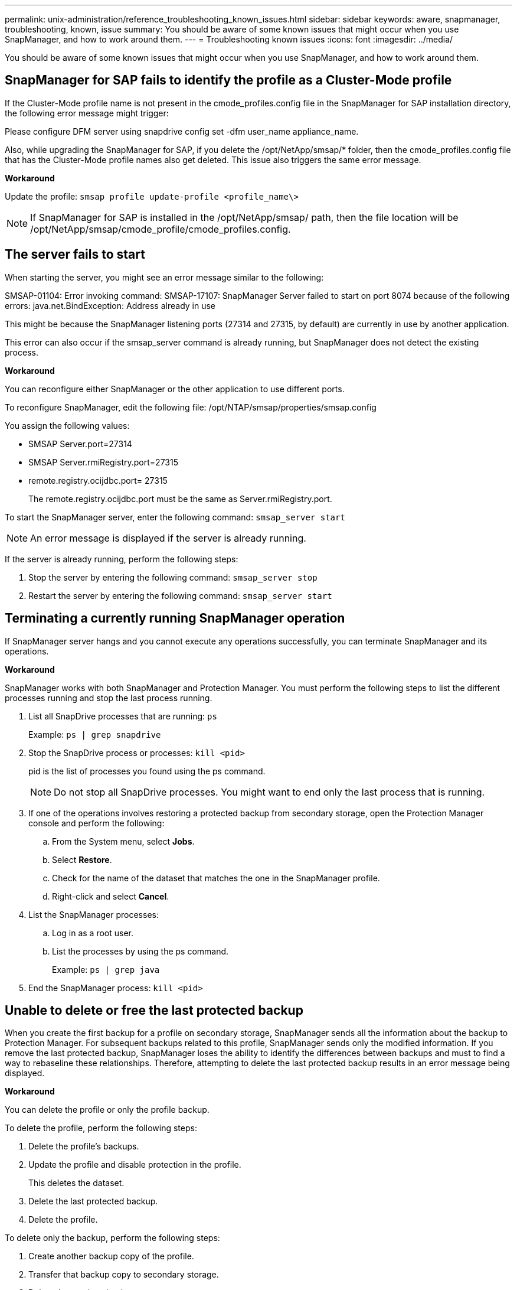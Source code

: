 ---
permalink: unix-administration/reference_troubleshooting_known_issues.html
sidebar: sidebar
keywords: aware, snapmanager, troubleshooting, known, issue
summary: You should be aware of some known issues that might occur when you use SnapManager, and how to work around them.
---
= Troubleshooting known issues
:icons: font
:imagesdir: ../media/

[.lead]
You should be aware of some known issues that might occur when you use SnapManager, and how to work around them.

== SnapManager for SAP fails to identify the profile as a Cluster-Mode profile

If the Cluster-Mode profile name is not present in the cmode_profiles.config file in the SnapManager for SAP installation directory, the following error message might trigger:

Please configure DFM server using snapdrive config set -dfm user_name appliance_name.

Also, while upgrading the SnapManager for SAP, if you delete the /opt/NetApp/smsap/* folder, then the cmode_profiles.config file that has the Cluster-Mode profile names also get deleted. This issue also triggers the same error message.

*Workaround*

Update the profile: `smsap profile update-profile <profile_name\>`

NOTE: If SnapManager for SAP is installed in the /opt/NetApp/smsap/ path, then the file location will be /opt/NetApp/smsap/cmode_profile/cmode_profiles.config.

== The server fails to start

When starting the server, you might see an error message similar to the following:

SMSAP-01104: Error invoking command: SMSAP-17107: SnapManager Server failed to start on port 8074 because of the following errors: java.net.BindException: Address already in use

This might be because the SnapManager listening ports (27314 and 27315, by default) are currently in use by another application.

This error can also occur if the smsap_server command is already running, but SnapManager does not detect the existing process.

*Workaround*

You can reconfigure either SnapManager or the other application to use different ports.

To reconfigure SnapManager, edit the following file: /opt/NTAP/smsap/properties/smsap.config

You assign the following values:

* SMSAP Server.port=27314
* SMSAP Server.rmiRegistry.port=27315
* remote.registry.ocijdbc.port= 27315
+
The remote.registry.ocijdbc.port must be the same as Server.rmiRegistry.port.

To start the SnapManager server, enter the following command: `smsap_server start`

NOTE: An error message is displayed if the server is already running.

If the server is already running, perform the following steps:

. Stop the server by entering the following command: `smsap_server stop`
. Restart the server by entering the following command: `smsap_server start`

== Terminating a currently running SnapManager operation

If SnapManager server hangs and you cannot execute any operations successfully, you can terminate SnapManager and its operations.

*Workaround*

SnapManager works with both SnapManager and Protection Manager. You must perform the following steps to list the different processes running and stop the last process running.

. List all SnapDrive processes that are running: `ps`
+
Example: `ps | grep snapdrive`

. Stop the SnapDrive process or processes: `kill <pid>`
+
pid is the list of processes you found using the ps command.
+
NOTE: Do not stop all SnapDrive processes. You might want to end only the last process that is running.

. If one of the operations involves restoring a protected backup from secondary storage, open the Protection Manager console and perform the following:
 .. From the System menu, select *Jobs*.
 .. Select *Restore*.
 .. Check for the name of the dataset that matches the one in the SnapManager profile.
 .. Right-click and select *Cancel*.
. List the SnapManager processes:
 .. Log in as a root user.
 .. List the processes by using the ps command.
+
Example: `ps | grep java`
. End the SnapManager process: `kill <pid>`

== Unable to delete or free the last protected backup

When you create the first backup for a profile on secondary storage, SnapManager sends all the information about the backup to Protection Manager. For subsequent backups related to this profile, SnapManager sends only the modified information. If you remove the last protected backup, SnapManager loses the ability to identify the differences between backups and must to find a way to rebaseline these relationships. Therefore, attempting to delete the last protected backup results in an error message being displayed.

*Workaround*

You can delete the profile or only the profile backup.

To delete the profile, perform the following steps:

. Delete the profile's backups.
. Update the profile and disable protection in the profile.
+
This deletes the dataset.

. Delete the last protected backup.
. Delete the profile.

To delete only the backup, perform the following steps:

. Create another backup copy of the profile.
. Transfer that backup copy to secondary storage.
. Delete the previous backup copy.

== Unable to manage archive log file destination names if the destination names are part of other destination names

While creating an archive log backup, if the user excludes a destination that is part of other destination names, then the other destination names are also excluded.

For example, assume that there are three destinations available to be excluded: /dest, /dest1, and /dest2. While creating the archive log file backup, if you exclude /dest by using the command

----
smsap backup create -profile almsamp1 -data -online -archivelogs  -exclude-dest /dest
----

, SnapManager for SAP excludes all the destinations starting with /dest.

*Workaround*

* Add a path separator after destinations are configured in v$archive_dest. For example, change the /dest to /dest/.
* While creating a backup, include destinations instead of excluding any destination.

== Restoring control files that are multiplexed on Automatic Storage Management (ASM) and non-ASM storage fails

When the control files are multiplexed on ASM and non-ASM storage, the backup operation is successful. However, when you try to restore control files from that successful backup, the restore operation fails.

== SnapManager clone operation fails

When you clone a backup in SnapManager, the DataFabric Manager server might fail to discover volumes, and display the following error message:

SMSAP-13032: Cannot perform operation: Clone Create. Root cause: SMSAP-11007: Error cloning from snapshot: FLOW-11019: Failure in ExecuteConnectionSteps: SD-00018: Error discovering storage for /mnt/datafile_clone3: SD-10016: Error executing snapdrive command "/usr/sbin/snapdrive storage show -fs /mnt/datafile_clone3": 0002-719 Warning: Could not check SD.Storage.Read access on volume filer:/vol/SnapManager_20091122235002515_vol1 for user user-vm5\oracle on Operations Manager servers x.x.x.x

Reason: Invalid resource specified. Unable to find its Id on Operations Manager server 10.x.x.x

This occurs if the storage system has large number of volumes.

*Workaround*

You must perform one of the following:

* From the Data Fabric Manager server, run `dfm host discover storage_system`.
+
You can also add the command in a shell script file and schedule a job in the DataFabric Manager server to run the script at a frequent interval.

* Increase the value of dfm-rbac-retries in the Snapdrive.conf file.
+
SnapDrive uses the default refresh interval value and default number of retries. The default value of dfm-rbac-retry-sleep-secs is 15 seconds and dfm-rbac-retries is 12 iterations.
+
NOTE: The Operations Manager refresh interval depends on the number of storage systems, number of storage objects in the storage system, and the load on the DataFabric Manager server.
+
As a recommendation, perform the following:

 .. From the DataFabric Manager server, manually run the following command for all the secondary storage systems associated with the dataset: `dfm host discover storage_system`
 .. Double the time taken to perform the host discovery operation and assign that value to dfm-rbac-retry-sleep-secs.
+
For example, if the operation took 11 seconds, you can set the value of dfm-rbac-retry-sleep-secs to 22 (11*2).

== Repository database size grows with time and not with the number of backups

The repository database size grows with time because SnapManager operations insert or delete data within the schema in the repository database tables, which results in high index space usage.

*Workaround*

You must monitor and rebuild the indexes according to the Oracle guidelines to control the space consumed by the repository schema.

== The SnapManager GUI cannot be accessed and SnapManager operations fail when the repository database is down

SnapManager operations fail and you cannot access the GUI when the repository database is down.

The following table lists the different actions you might want to perform, and their exceptions:

|===
| Operations| Exceptions
a|
Opening a closed repository
a|
The following error message is logged in sm_gui.log: [WARN ]: SMSAP-01106: Error occurred while querying the repository: Closed Connection java.sql.SQLException: Closed Connection.
a|
Refreshing an opened repository by pressing F5
a|
A repository exception is displayed in the GUI and also logs a NullPointerException in the sm_gui.log file.
a|
Refreshing the host server
a|
A NullPointerException is logged in the sumo_gui.log file.
a|
Creating a new profile
a|
A NullPointerException is displayed in the Profile Configuration window.
a|
Refreshing a profile
a|
The following SQL exception is logged in sm_gui.log: [WARN ]: SMSAP-01106: Error occurred while querying the repository: Closed Connection.
a|
Accessing a backup
a|
The following error message is logged in sm_gui.log: Failed to lazily initialize a collection.
a|
Viewing clone properties
a|
The following error message is logged in sm_gui.log and sumo_gui.log: Failed to lazily initialize a collection.
|===
*Workaround*

You must ensure that the repository database is running when you want to access the GUI or want to perform any SnapManager operations.

== Unable to create temporary files for the cloned database

When temporary tablespace files of the target database are placed in mount points different from the mount point of the data files, the clone create operation is successful but SnapManager fails to create temporary files for the cloned database.

*Workaround*

You must perform either of the following:

* Ensure that the target database is laid out so that temporary files are placed in the same mount point as that of the data files.
* Manually create or add temporary files in the cloned database.

== Unable to migrate the protocol from NFSv3 to NFSv4

You can migrate the protocol from NFSv3 to NFSv4 by enabling the enable-migrate-nfs-version parameter in the snapdrive.conf file. During the migration, SnapDrive considers only the protocol version, irrespective of the mount point options such as rw, largefiles, nosuid, and so on.

However, after migrating the protocol to NFSv4, when you restore the backup that was created by using NFSv3, the following occurs:

* If NFSv3 and NFSv4 are enabled at the storage level, the restore operation is successful but is mounted with the mount point options that were available during backup.
* If only NFSv4 is enabled at the storage level, the restore operation is successful and only the protocol version (NFSv4) is retained.
+
However, the other mount point options such as rw, largefiles, nosuid, and so on are not retained.

*Workaround*

You must manually shut down the database, unmount the database mount points, and mount with the options available prior to the restore.

== Back up of Data Guard Standby database fails

If any archive log location is configured with the service name of the primary database, the back up of Data Guard Standby database fails.

*Workaround*

In the GUI, you must clear *Specify External Archive Log location* corresponding to the service name of the primary database.
